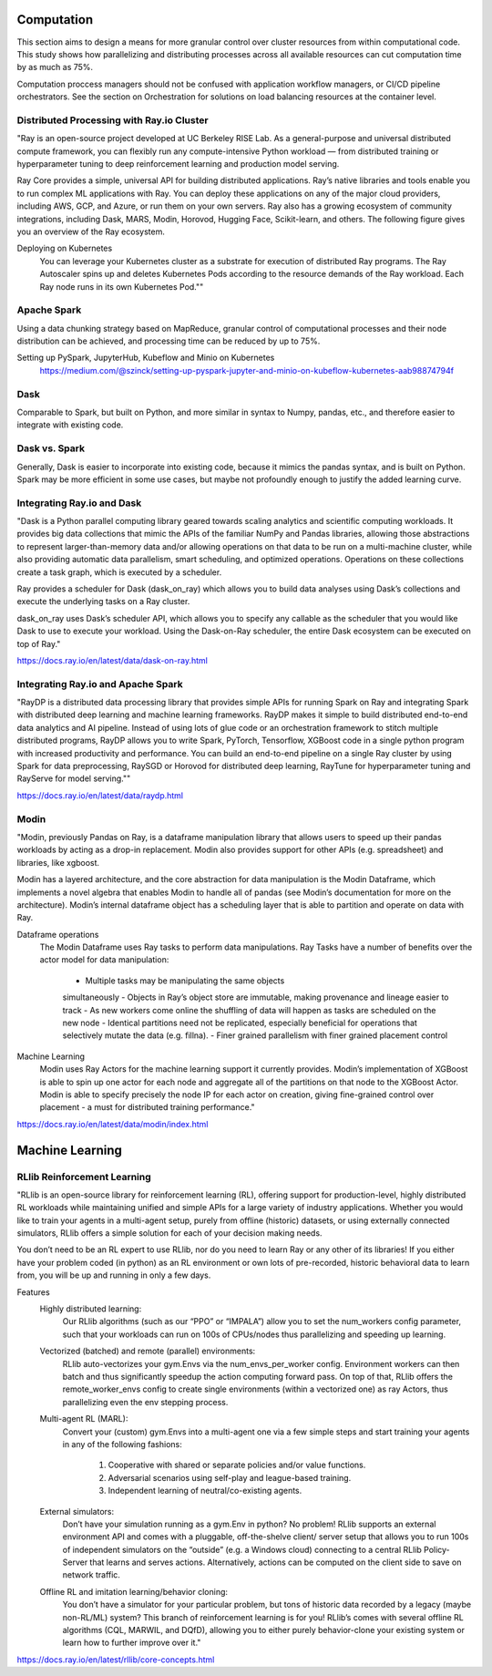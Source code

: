 ===================
Computation
===================

This section aims to design a means for more granular control over cluster resources 
from within computational code. This study shows how parallelizing and distributing 
processes across all available resources can cut computation time by as much as 75%. 

Computation proccess managers should not be confused with application workflow 
managers, or CI/CD pipeline orchestrators. See the section on Orchestration for solutions 
on load balancing resources at the container level.


Distributed Processing with Ray.io Cluster
-------------------------------------------
"Ray is an open-source project developed at UC Berkeley RISE Lab. As a general-purpose and universal distributed 
compute framework, you can flexibly run any compute-intensive Python workload — from distributed training or 
hyperparameter tuning to deep reinforcement learning and production model serving.

Ray Core provides a simple, universal API for building distributed applications.
Ray’s native libraries and tools enable you to run complex ML applications with Ray.
You can deploy these applications on any of the major cloud providers, including AWS, GCP, and Azure, or run them on your own servers.
Ray also has a growing ecosystem of community integrations, including Dask, MARS, Modin, Horovod, Hugging Face, Scikit-learn, and others. The following figure gives you an overview of the Ray ecosystem.

Deploying on Kubernetes
    You can leverage your Kubernetes cluster as a substrate for execution of distributed Ray programs. 
    The Ray Autoscaler spins up and deletes Kubernetes Pods according to the resource demands of the Ray workload. 
    Each Ray node runs in its own Kubernetes Pod.""

Apache Spark
--------------
Using a data chunking strategy based on MapReduce, granular control 
of computational processes and their node distribution can be achieved, 
and processing time can be reduced by up to 75%.

Setting up PySpark, JupyterHub, Kubeflow and Minio on Kubernetes
    https://medium.com/@szinck/setting-up-pyspark-jupyter-and-minio-on-kubeflow-kubernetes-aab98874794f

Dask
------
Comparable to Spark, but built on Python, and more similar in syntax to 
Numpy, pandas, etc., and therefore easier to integrate with existing code.


Dask vs. Spark 
---------------
Generally, Dask is easier to incorporate into existing code, because it mimics 
the pandas syntax, and is built on Python. Spark may be more efficient in some 
use cases, but maybe not profoundly enough to justify the added learning curve. 

Integrating Ray.io and Dask
------------------------------------
"Dask is a Python parallel computing library geared towards scaling 
analytics and scientific computing workloads. It provides big data 
collections that mimic the APIs of the familiar NumPy and Pandas 
libraries, allowing those abstractions to represent larger-than-memory 
data and/or allowing operations on that data to be run on a multi-machine 
cluster, while also providing automatic data parallelism, smart 
scheduling, and optimized operations. Operations on these collections 
create a task graph, which is executed by a scheduler.

Ray provides a scheduler for Dask (dask_on_ray) which allows you to 
build data analyses using Dask’s collections and execute the underlying 
tasks on a Ray cluster.

dask_on_ray uses Dask’s scheduler API, which allows you to specify any 
callable as the scheduler that you would like Dask to use to execute 
your workload. Using the Dask-on-Ray scheduler, the entire Dask ecosystem 
can be executed on top of Ray."

https://docs.ray.io/en/latest/data/dask-on-ray.html

Integrating Ray.io and Apache Spark
------------------------------------
"RayDP is a distributed data processing library that provides simple 
APIs for running Spark on Ray and integrating Spark with distributed 
deep learning and machine learning frameworks. RayDP makes it simple 
to build distributed end-to-end data analytics and AI pipeline. 
Instead of using lots of glue code or an orchestration framework to 
stitch multiple distributed programs, RayDP allows you to write Spark, 
PyTorch, Tensorflow, XGBoost code in a single python program with 
increased productivity and performance. You can build an end-to-end 
pipeline on a single Ray cluster by using Spark for data preprocessing, 
RaySGD or Horovod for distributed deep learning, RayTune for 
hyperparameter tuning and RayServe for model serving.""

https://docs.ray.io/en/latest/data/raydp.html

Modin
-----
"Modin, previously Pandas on Ray, is a dataframe manipulation 
library that allows users to speed up their pandas workloads 
by acting as a drop-in replacement. Modin also provides support 
for other APIs (e.g. spreadsheet) and libraries, like xgboost.

Modin has a layered architecture, and the core abstraction for 
data manipulation is the Modin Dataframe, which implements a 
novel algebra that enables Modin to handle all of pandas (see 
Modin’s documentation for more on the architecture). Modin’s 
internal dataframe object has a scheduling layer that is able 
to partition and operate on data with Ray.

Dataframe operations
    The Modin Dataframe uses Ray tasks to perform data manipulations. 
    Ray Tasks have a number of benefits over the actor model for 
    data manipulation:
        -   Multiple tasks may be manipulating the same objects 
        simultaneously
        -   Objects in Ray’s object store are immutable, making 
        provenance and lineage easier to track
        -   As new workers come online the shuffling of data will 
        happen as tasks are scheduled on the new node
        -   Identical partitions need not be replicated, especially 
        beneficial for operations that selectively mutate the data 
        (e.g. fillna).
        -   Finer grained parallelism with finer grained placement 
        control
        
Machine Learning
    Modin uses Ray Actors for the machine learning support it 
    currently provides. Modin’s implementation of XGBoost is 
    able to spin up one actor for each node and aggregate all 
    of the partitions on that node to the XGBoost Actor. Modin 
    is able to specify precisely the node IP for each actor on 
    creation, giving fine-grained control over placement - a must 
    for distributed training performance."
    
https://docs.ray.io/en/latest/data/modin/index.html

====================
Machine Learning
====================

RLlib Reinforcement Learning
---------------------------------------------
"RLlib is an open-source library for reinforcement learning (RL), 
offering support for production-level, highly distributed RL 
workloads while maintaining unified and simple APIs for a large 
variety of industry applications. Whether you would like to train 
your agents in a multi-agent setup, purely from offline (historic) 
datasets, or using externally connected simulators, RLlib offers a 
simple solution for each of your decision making needs.

You don’t need to be an RL expert to use RLlib, nor do you need 
to learn Ray or any other of its libraries! If you either have 
your problem coded (in python) as an RL environment or own lots 
of pre-recorded, historic behavioral data to learn from, you will 
be up and running in only a few days.

Features
    Highly distributed learning: 
        Our RLlib algorithms (such as our 
        “PPO” or “IMPALA”) allow you to set the num_workers config 
        parameter, such that your workloads can run on 100s of 
        CPUs/nodes thus parallelizing and speeding up learning.

    Vectorized (batched) and remote (parallel) environments: 
        RLlib auto-vectorizes your gym.Envs via the num_envs_per_worker 
        config. Environment workers can then batch and thus 
        significantly speedup the action computing forward pass. On 
        top of that, RLlib offers the remote_worker_envs config to 
        create single environments (within a vectorized one) as ray 
        Actors, thus parallelizing even the env stepping process.

    Multi-agent RL (MARL): 
        Convert your (custom) gym.Envs into a multi-agent one via 
        a few simple steps and start training your agents in any 
        of the following fashions:
            1) Cooperative with shared or separate policies and/or value functions.
            2) Adversarial scenarios using self-play and league-based training.
            3) Independent learning of neutral/co-existing agents.
            
    External simulators: 
        Don’t have your simulation running as a gym.Env in python? 
        No problem! RLlib supports an external environment API and 
        comes with a pluggable, off-the-shelve client/ server setup 
        that allows you to run 100s of independent simulators on 
        the “outside” (e.g. a Windows cloud) connecting to a central 
        RLlib Policy-Server that learns and serves actions. 
        Alternatively, actions can be computed on the client side to 
        save on network traffic.

    Offline RL and imitation learning/behavior cloning: 
        You don’t have a simulator for your particular problem, but 
        tons of historic data recorded by a legacy (maybe non-RL/ML) 
        system? This branch of reinforcement learning is for you! 
        RLlib’s comes with several offline RL algorithms 
        (CQL, MARWIL, and DQfD), allowing you to either purely 
        behavior-clone your existing system or learn how to further 
        improve over it."

https://docs.ray.io/en/latest/rllib/core-concepts.html